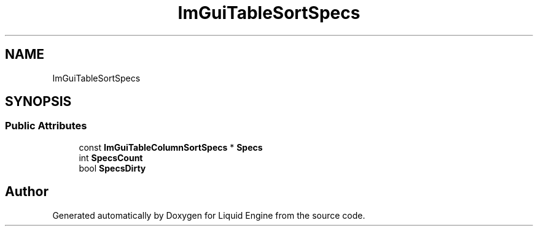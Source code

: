 .TH "ImGuiTableSortSpecs" 3 "Wed Apr 3 2024" "Liquid Engine" \" -*- nroff -*-
.ad l
.nh
.SH NAME
ImGuiTableSortSpecs
.SH SYNOPSIS
.br
.PP
.SS "Public Attributes"

.in +1c
.ti -1c
.RI "const \fBImGuiTableColumnSortSpecs\fP * \fBSpecs\fP"
.br
.ti -1c
.RI "int \fBSpecsCount\fP"
.br
.ti -1c
.RI "bool \fBSpecsDirty\fP"
.br
.in -1c

.SH "Author"
.PP 
Generated automatically by Doxygen for Liquid Engine from the source code\&.
